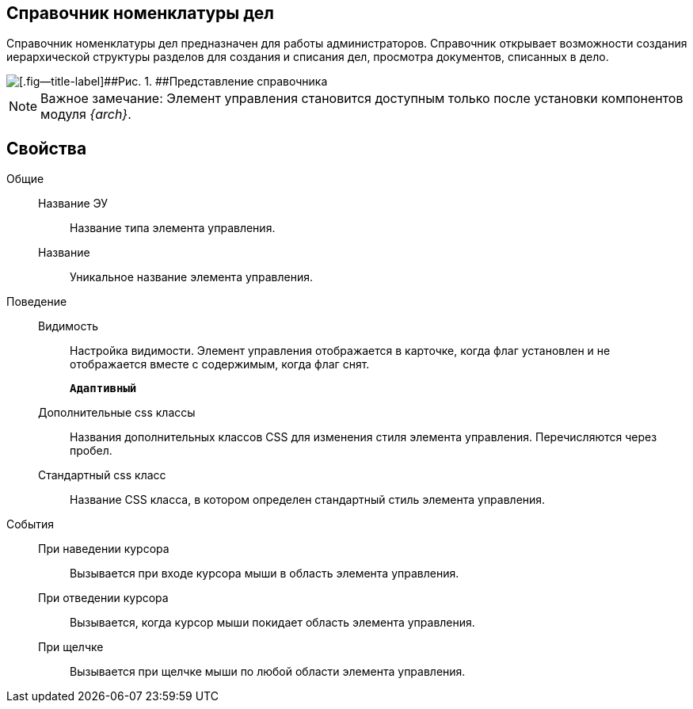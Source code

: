 
== Справочник номенклатуры дел

Справочник номенклатуры дел предназначен для работы администраторов. Справочник открывает возможности создания иерархической структуры разделов для создания и списания дел, просмотра документов, списанных в дело.

image::NomenclatureLook.png[[.fig--title-label]##Рис. 1. ##Представление справочника]

[NOTE]
====
[.note__title]#Важное замечание:# Элемент управления становится доступным только после установки компонентов модуля [.dfn .term]_{arch}_.
====

[[NomenclatureDirectory__dirproperties]]
== Свойства

Общие::
Название ЭУ:::
Название типа элемента управления.
Название:::
Уникальное название элемента управления.

Поведение::
Видимость:::
Настройка видимости. Элемент управления отображается в карточке, когда флаг установлен и не отображается вместе с содержимым, когда флаг снят.
+
`*Адаптивный*`
Дополнительные css классы:::
Названия дополнительных классов CSS для изменения стиля элемента управления. Перечисляются через пробел.
Стандартный css класс:::
Название CSS класса, в котором определен стандартный стиль элемента управления.

События::
При наведении курсора:::
Вызывается при входе курсора мыши в область элемента управления.
При отведении курсора:::
Вызывается, когда курсор мыши покидает область элемента управления.
При щелчке:::
Вызывается при щелчке мыши по любой области элемента управления.
